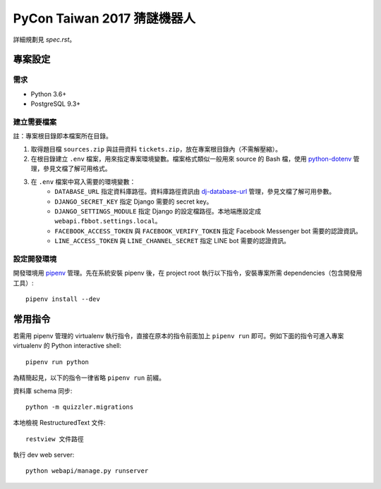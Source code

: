 ============================
PyCon Taiwan 2017 猜謎機器人
============================

詳細規劃見 `spec.rst`。


專案設定
=============

需求
---------

* Python 3.6+
* PostgreSQL 9.3+


建立需要檔案
------------

註：專案根目錄即本檔案所在目錄。

1. 取得題目檔 ``sources.zip`` 與註冊資料 ``tickets.zip``，放在專案根目錄內（不需解壓縮）。

2. 在根目錄建立 ``.env`` 檔案，用來指定專案環境變數。檔案格式類似一般用來 source 的 Bash 檔，使用 `python-dotenv`_ 管理，參見文檔了解可用格式。

3. 在 ``.env`` 檔案中寫入需要的環境變數：
    * ``DATABASE_URL`` 指定資料庫路徑。資料庫路徑資訊由 `dj-database-url`_ 管理，參見文檔了解可用參數。
    * ``DJANGO_SECRET_KEY`` 指定 Django 需要的 secret key。
    * ``DJANGO_SETTINGS_MODULE`` 指定 Django 的設定檔路徑。本地端應設定成 ``webapi.fbbot.settings.local``。
    * ``FACEBOOK_ACCESS_TOKEN`` 與 ``FACEBOOK_VERIFY_TOKEN`` 指定 Facebook Messenger bot 需要的認證資訊。
    * ``LINE_ACCESS_TOKEN`` 與 ``LINE_CHANNEL_SECRET`` 指定 LINE bot 需要的認證資訊。

.. _`python-dotenv`: https://github.com/theskumar/python-dotenv
.. _`dj-database-url`: https://github.com/kennethreitz/dj-database-url


設定開發環境
------------

開發環境用 pipenv_ 管理。先在系統安裝 pipenv 後，在 project root 執行以下指令，安裝專案所需 dependencies（包含開發用工具）::

    pipenv install --dev

.. _pipenv: http://docs.pipenv.org


常用指令
=========

若需用 pipenv 管理的 virtualenv 執行指令，直接在原本的指令前面加上 ``pipenv run`` 即可。例如下面的指令可進入專案 virtualenv 的 Python interactive shell::

    pipenv run python

為精簡起見，以下的指令一律省略 ``pipenv run`` 前綴。

資料庫 schema 同步::

    python -m quizzler.migrations


本地檢視 RestructuredText 文件::

    restview 文件路徑


執行 dev web server::

    python webapi/manage.py runserver
